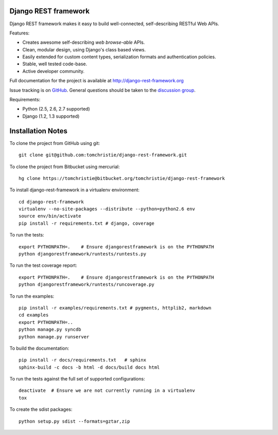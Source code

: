Django REST framework
=====================

Django REST framework makes it easy to build well-connected, self-describing RESTful Web APIs.

Features:

* Creates awesome self-describing *web browse-able* APIs.
* Clean, modular design, using Django's class based views.
* Easily extended for custom content types, serialization formats and authentication policies.
* Stable, well tested code-base.
* Active developer community.

Full documentation for the project is available at http://django-rest-framework.org

Issue tracking is on `GitHub <https://github.com/tomchristie/django-rest-framework/issues>`_.
General questions should be taken to the `discussion group <http://groups.google.com/group/django-rest-framework>`_.

Requirements:

* Python (2.5, 2.6, 2.7 supported)
* Django (1.2, 1.3 supported)


Installation Notes
==================

To clone the project from GitHub using git::

    git clone git@github.com:tomchristie/django-rest-framework.git


To clone the project from Bitbucket using mercurial::

    hg clone https://tomchristie@bitbucket.org/tomchristie/django-rest-framework


To install django-rest-framework in a virtualenv environment::

    cd django-rest-framework
    virtualenv --no-site-packages --distribute --python=python2.6 env
    source env/bin/activate
    pip install -r requirements.txt # django, coverage


To run the tests::

    export PYTHONPATH=.    # Ensure djangorestframework is on the PYTHONPATH
    python djangorestframework/runtests/runtests.py


To run the test coverage report::

    export PYTHONPATH=.    # Ensure djangorestframework is on the PYTHONPATH
    python djangorestframework/runtests/runcoverage.py


To run the examples::

    pip install -r examples/requirements.txt # pygments, httplib2, markdown
    cd examples
    export PYTHONPATH=..
    python manage.py syncdb
    python manage.py runserver


To build the documentation::

    pip install -r docs/requirements.txt   # sphinx
    sphinx-build -c docs -b html -d docs/build docs html


To run the tests against the full set of supported configurations::

    deactivate  # Ensure we are not currently running in a virtualenv
    tox


To create the sdist packages::

    python setup.py sdist --formats=gztar,zip
